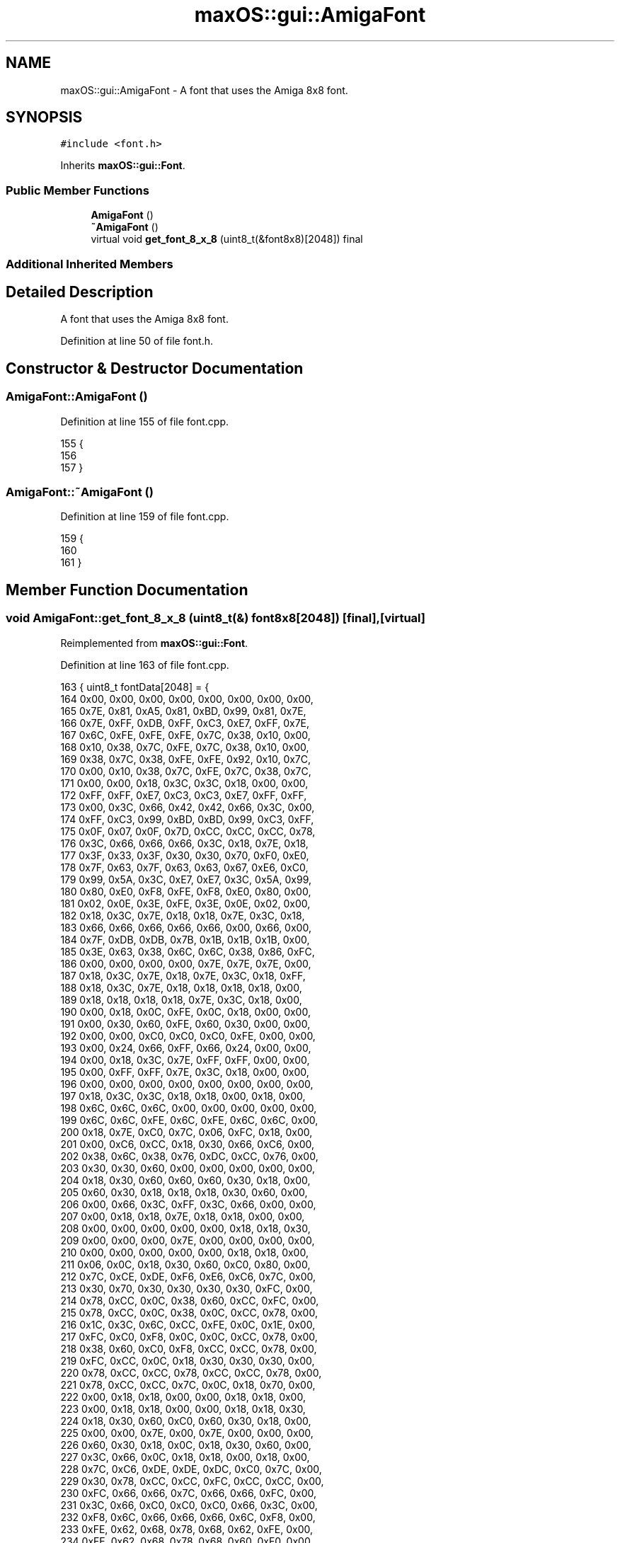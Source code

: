 .TH "maxOS::gui::AmigaFont" 3 "Fri Jan 5 2024" "Version 0.1" "Max OS" \" -*- nroff -*-
.ad l
.nh
.SH NAME
maxOS::gui::AmigaFont \- A font that uses the Amiga 8x8 font\&.  

.SH SYNOPSIS
.br
.PP
.PP
\fC#include <font\&.h>\fP
.PP
Inherits \fBmaxOS::gui::Font\fP\&.
.SS "Public Member Functions"

.in +1c
.ti -1c
.RI "\fBAmigaFont\fP ()"
.br
.ti -1c
.RI "\fB~AmigaFont\fP ()"
.br
.ti -1c
.RI "virtual void \fBget_font_8_x_8\fP (uint8_t(&font8x8)[2048]) final"
.br
.in -1c
.SS "Additional Inherited Members"
.SH "Detailed Description"
.PP 
A font that uses the Amiga 8x8 font\&. 
.PP
Definition at line 50 of file font\&.h\&.
.SH "Constructor & Destructor Documentation"
.PP 
.SS "AmigaFont::AmigaFont ()"

.PP
Definition at line 155 of file font\&.cpp\&.
.PP
.nf
155                      {
156 
157 }
.fi
.SS "AmigaFont::~AmigaFont ()"

.PP
Definition at line 159 of file font\&.cpp\&.
.PP
.nf
159                       {
160 
161 }
.fi
.SH "Member Function Documentation"
.PP 
.SS "void AmigaFont::get_font_8_x_8 (uint8_t(&) font8x8[2048])\fC [final]\fP, \fC [virtual]\fP"

.PP
Reimplemented from \fBmaxOS::gui::Font\fP\&.
.PP
Definition at line 163 of file font\&.cpp\&.
.PP
.nf
163                                                        { uint8_t fontData[2048] =  {
164             0x00, 0x00, 0x00, 0x00, 0x00, 0x00, 0x00, 0x00,
165             0x7E, 0x81, 0xA5, 0x81, 0xBD, 0x99, 0x81, 0x7E,
166             0x7E, 0xFF, 0xDB, 0xFF, 0xC3, 0xE7, 0xFF, 0x7E,
167             0x6C, 0xFE, 0xFE, 0xFE, 0x7C, 0x38, 0x10, 0x00,
168             0x10, 0x38, 0x7C, 0xFE, 0x7C, 0x38, 0x10, 0x00,
169             0x38, 0x7C, 0x38, 0xFE, 0xFE, 0x92, 0x10, 0x7C,
170             0x00, 0x10, 0x38, 0x7C, 0xFE, 0x7C, 0x38, 0x7C,
171             0x00, 0x00, 0x18, 0x3C, 0x3C, 0x18, 0x00, 0x00,
172             0xFF, 0xFF, 0xE7, 0xC3, 0xC3, 0xE7, 0xFF, 0xFF,
173             0x00, 0x3C, 0x66, 0x42, 0x42, 0x66, 0x3C, 0x00,
174             0xFF, 0xC3, 0x99, 0xBD, 0xBD, 0x99, 0xC3, 0xFF,
175             0x0F, 0x07, 0x0F, 0x7D, 0xCC, 0xCC, 0xCC, 0x78,
176             0x3C, 0x66, 0x66, 0x66, 0x3C, 0x18, 0x7E, 0x18,
177             0x3F, 0x33, 0x3F, 0x30, 0x30, 0x70, 0xF0, 0xE0,
178             0x7F, 0x63, 0x7F, 0x63, 0x63, 0x67, 0xE6, 0xC0,
179             0x99, 0x5A, 0x3C, 0xE7, 0xE7, 0x3C, 0x5A, 0x99,
180             0x80, 0xE0, 0xF8, 0xFE, 0xF8, 0xE0, 0x80, 0x00,
181             0x02, 0x0E, 0x3E, 0xFE, 0x3E, 0x0E, 0x02, 0x00,
182             0x18, 0x3C, 0x7E, 0x18, 0x18, 0x7E, 0x3C, 0x18,
183             0x66, 0x66, 0x66, 0x66, 0x66, 0x00, 0x66, 0x00,
184             0x7F, 0xDB, 0xDB, 0x7B, 0x1B, 0x1B, 0x1B, 0x00,
185             0x3E, 0x63, 0x38, 0x6C, 0x6C, 0x38, 0x86, 0xFC,
186             0x00, 0x00, 0x00, 0x00, 0x7E, 0x7E, 0x7E, 0x00,
187             0x18, 0x3C, 0x7E, 0x18, 0x7E, 0x3C, 0x18, 0xFF,
188             0x18, 0x3C, 0x7E, 0x18, 0x18, 0x18, 0x18, 0x00,
189             0x18, 0x18, 0x18, 0x18, 0x7E, 0x3C, 0x18, 0x00,
190             0x00, 0x18, 0x0C, 0xFE, 0x0C, 0x18, 0x00, 0x00,
191             0x00, 0x30, 0x60, 0xFE, 0x60, 0x30, 0x00, 0x00,
192             0x00, 0x00, 0xC0, 0xC0, 0xC0, 0xFE, 0x00, 0x00,
193             0x00, 0x24, 0x66, 0xFF, 0x66, 0x24, 0x00, 0x00,
194             0x00, 0x18, 0x3C, 0x7E, 0xFF, 0xFF, 0x00, 0x00,
195             0x00, 0xFF, 0xFF, 0x7E, 0x3C, 0x18, 0x00, 0x00,
196             0x00, 0x00, 0x00, 0x00, 0x00, 0x00, 0x00, 0x00,
197             0x18, 0x3C, 0x3C, 0x18, 0x18, 0x00, 0x18, 0x00,
198             0x6C, 0x6C, 0x6C, 0x00, 0x00, 0x00, 0x00, 0x00,
199             0x6C, 0x6C, 0xFE, 0x6C, 0xFE, 0x6C, 0x6C, 0x00,
200             0x18, 0x7E, 0xC0, 0x7C, 0x06, 0xFC, 0x18, 0x00,
201             0x00, 0xC6, 0xCC, 0x18, 0x30, 0x66, 0xC6, 0x00,
202             0x38, 0x6C, 0x38, 0x76, 0xDC, 0xCC, 0x76, 0x00,
203             0x30, 0x30, 0x60, 0x00, 0x00, 0x00, 0x00, 0x00,
204             0x18, 0x30, 0x60, 0x60, 0x60, 0x30, 0x18, 0x00,
205             0x60, 0x30, 0x18, 0x18, 0x18, 0x30, 0x60, 0x00,
206             0x00, 0x66, 0x3C, 0xFF, 0x3C, 0x66, 0x00, 0x00,
207             0x00, 0x18, 0x18, 0x7E, 0x18, 0x18, 0x00, 0x00,
208             0x00, 0x00, 0x00, 0x00, 0x00, 0x18, 0x18, 0x30,
209             0x00, 0x00, 0x00, 0x7E, 0x00, 0x00, 0x00, 0x00,
210             0x00, 0x00, 0x00, 0x00, 0x00, 0x18, 0x18, 0x00,
211             0x06, 0x0C, 0x18, 0x30, 0x60, 0xC0, 0x80, 0x00,
212             0x7C, 0xCE, 0xDE, 0xF6, 0xE6, 0xC6, 0x7C, 0x00,
213             0x30, 0x70, 0x30, 0x30, 0x30, 0x30, 0xFC, 0x00,
214             0x78, 0xCC, 0x0C, 0x38, 0x60, 0xCC, 0xFC, 0x00,
215             0x78, 0xCC, 0x0C, 0x38, 0x0C, 0xCC, 0x78, 0x00,
216             0x1C, 0x3C, 0x6C, 0xCC, 0xFE, 0x0C, 0x1E, 0x00,
217             0xFC, 0xC0, 0xF8, 0x0C, 0x0C, 0xCC, 0x78, 0x00,
218             0x38, 0x60, 0xC0, 0xF8, 0xCC, 0xCC, 0x78, 0x00,
219             0xFC, 0xCC, 0x0C, 0x18, 0x30, 0x30, 0x30, 0x00,
220             0x78, 0xCC, 0xCC, 0x78, 0xCC, 0xCC, 0x78, 0x00,
221             0x78, 0xCC, 0xCC, 0x7C, 0x0C, 0x18, 0x70, 0x00,
222             0x00, 0x18, 0x18, 0x00, 0x00, 0x18, 0x18, 0x00,
223             0x00, 0x18, 0x18, 0x00, 0x00, 0x18, 0x18, 0x30,
224             0x18, 0x30, 0x60, 0xC0, 0x60, 0x30, 0x18, 0x00,
225             0x00, 0x00, 0x7E, 0x00, 0x7E, 0x00, 0x00, 0x00,
226             0x60, 0x30, 0x18, 0x0C, 0x18, 0x30, 0x60, 0x00,
227             0x3C, 0x66, 0x0C, 0x18, 0x18, 0x00, 0x18, 0x00,
228             0x7C, 0xC6, 0xDE, 0xDE, 0xDC, 0xC0, 0x7C, 0x00,
229             0x30, 0x78, 0xCC, 0xCC, 0xFC, 0xCC, 0xCC, 0x00,
230             0xFC, 0x66, 0x66, 0x7C, 0x66, 0x66, 0xFC, 0x00,
231             0x3C, 0x66, 0xC0, 0xC0, 0xC0, 0x66, 0x3C, 0x00,
232             0xF8, 0x6C, 0x66, 0x66, 0x66, 0x6C, 0xF8, 0x00,
233             0xFE, 0x62, 0x68, 0x78, 0x68, 0x62, 0xFE, 0x00,
234             0xFE, 0x62, 0x68, 0x78, 0x68, 0x60, 0xF0, 0x00,
235             0x3C, 0x66, 0xC0, 0xC0, 0xCE, 0x66, 0x3A, 0x00,
236             0xCC, 0xCC, 0xCC, 0xFC, 0xCC, 0xCC, 0xCC, 0x00,
237             0x78, 0x30, 0x30, 0x30, 0x30, 0x30, 0x78, 0x00,
238             0x1E, 0x0C, 0x0C, 0x0C, 0xCC, 0xCC, 0x78, 0x00,
239             0xE6, 0x66, 0x6C, 0x78, 0x6C, 0x66, 0xE6, 0x00,
240             0xF0, 0x60, 0x60, 0x60, 0x62, 0x66, 0xFE, 0x00,
241             0xC6, 0xEE, 0xFE, 0xFE, 0xD6, 0xC6, 0xC6, 0x00,
242             0xC6, 0xE6, 0xF6, 0xDE, 0xCE, 0xC6, 0xC6, 0x00,
243             0x38, 0x6C, 0xC6, 0xC6, 0xC6, 0x6C, 0x38, 0x00,
244             0xFC, 0x66, 0x66, 0x7C, 0x60, 0x60, 0xF0, 0x00,
245             0x7C, 0xC6, 0xC6, 0xC6, 0xD6, 0x7C, 0x0E, 0x00,
246             0xFC, 0x66, 0x66, 0x7C, 0x6C, 0x66, 0xE6, 0x00,
247             0x7C, 0xC6, 0xE0, 0x78, 0x0E, 0xC6, 0x7C, 0x00,
248             0xFC, 0xB4, 0x30, 0x30, 0x30, 0x30, 0x78, 0x00,
249             0xCC, 0xCC, 0xCC, 0xCC, 0xCC, 0xCC, 0xFC, 0x00,
250             0xCC, 0xCC, 0xCC, 0xCC, 0xCC, 0x78, 0x30, 0x00,
251             0xC6, 0xC6, 0xC6, 0xC6, 0xD6, 0xFE, 0x6C, 0x00,
252             0xC6, 0xC6, 0x6C, 0x38, 0x6C, 0xC6, 0xC6, 0x00,
253             0xCC, 0xCC, 0xCC, 0x78, 0x30, 0x30, 0x78, 0x00,
254             0xFE, 0xC6, 0x8C, 0x18, 0x32, 0x66, 0xFE, 0x00,
255             0x78, 0x60, 0x60, 0x60, 0x60, 0x60, 0x78, 0x00,
256             0xC0, 0x60, 0x30, 0x18, 0x0C, 0x06, 0x02, 0x00,
257             0x78, 0x18, 0x18, 0x18, 0x18, 0x18, 0x78, 0x00,
258             0x10, 0x38, 0x6C, 0xC6, 0x00, 0x00, 0x00, 0x00,
259             0x00, 0x00, 0x00, 0x00, 0x00, 0x00, 0x00, 0xFF,
260             0x30, 0x30, 0x18, 0x00, 0x00, 0x00, 0x00, 0x00,
261             0x00, 0x00, 0x78, 0x0C, 0x7C, 0xCC, 0x76, 0x00,
262             0xE0, 0x60, 0x60, 0x7C, 0x66, 0x66, 0xDC, 0x00,
263             0x00, 0x00, 0x78, 0xCC, 0xC0, 0xCC, 0x78, 0x00,
264             0x1C, 0x0C, 0x0C, 0x7C, 0xCC, 0xCC, 0x76, 0x00,
265             0x00, 0x00, 0x78, 0xCC, 0xFC, 0xC0, 0x78, 0x00,
266             0x38, 0x6C, 0x64, 0xF0, 0x60, 0x60, 0xF0, 0x00,
267             0x00, 0x00, 0x76, 0xCC, 0xCC, 0x7C, 0x0C, 0xF8,
268             0xE0, 0x60, 0x6C, 0x76, 0x66, 0x66, 0xE6, 0x00,
269             0x30, 0x00, 0x70, 0x30, 0x30, 0x30, 0x78, 0x00,
270             0x0C, 0x00, 0x1C, 0x0C, 0x0C, 0xCC, 0xCC, 0x78,
271             0xE0, 0x60, 0x66, 0x6C, 0x78, 0x6C, 0xE6, 0x00,
272             0x70, 0x30, 0x30, 0x30, 0x30, 0x30, 0x78, 0x00,
273             0x00, 0x00, 0xCC, 0xFE, 0xFE, 0xD6, 0xD6, 0x00,
274             0x00, 0x00, 0xB8, 0xCC, 0xCC, 0xCC, 0xCC, 0x00,
275             0x00, 0x00, 0x78, 0xCC, 0xCC, 0xCC, 0x78, 0x00,
276             0x00, 0x00, 0xDC, 0x66, 0x66, 0x7C, 0x60, 0xF0,
277             0x00, 0x00, 0x76, 0xCC, 0xCC, 0x7C, 0x0C, 0x1E,
278             0x00, 0x00, 0xDC, 0x76, 0x62, 0x60, 0xF0, 0x00,
279             0x00, 0x00, 0x7C, 0xC0, 0x70, 0x1C, 0xF8, 0x00,
280             0x10, 0x30, 0xFC, 0x30, 0x30, 0x34, 0x18, 0x00,
281             0x00, 0x00, 0xCC, 0xCC, 0xCC, 0xCC, 0x76, 0x00,
282             0x00, 0x00, 0xCC, 0xCC, 0xCC, 0x78, 0x30, 0x00,
283             0x00, 0x00, 0xC6, 0xC6, 0xD6, 0xFE, 0x6C, 0x00,
284             0x00, 0x00, 0xC6, 0x6C, 0x38, 0x6C, 0xC6, 0x00,
285             0x00, 0x00, 0xCC, 0xCC, 0xCC, 0x7C, 0x0C, 0xF8,
286             0x00, 0x00, 0xFC, 0x98, 0x30, 0x64, 0xFC, 0x00,
287             0x1C, 0x30, 0x30, 0xE0, 0x30, 0x30, 0x1C, 0x00,
288             0x18, 0x18, 0x18, 0x00, 0x18, 0x18, 0x18, 0x00,
289             0xE0, 0x30, 0x30, 0x1C, 0x30, 0x30, 0xE0, 0x00,
290             0x76, 0xDC, 0x00, 0x00, 0x00, 0x00, 0x00, 0x00,
291             0x00, 0x10, 0x38, 0x6C, 0xC6, 0xC6, 0xFE, 0x00,
292             0x7C, 0xC6, 0xC0, 0xC6, 0x7C, 0x0C, 0x06, 0x7C,
293             0x00, 0xCC, 0x00, 0xCC, 0xCC, 0xCC, 0x76, 0x00,
294             0x1C, 0x00, 0x78, 0xCC, 0xFC, 0xC0, 0x78, 0x00,
295             0x7E, 0x81, 0x3C, 0x06, 0x3E, 0x66, 0x3B, 0x00,
296             0xCC, 0x00, 0x78, 0x0C, 0x7C, 0xCC, 0x76, 0x00,
297             0xE0, 0x00, 0x78, 0x0C, 0x7C, 0xCC, 0x76, 0x00,
298             0x30, 0x30, 0x78, 0x0C, 0x7C, 0xCC, 0x76, 0x00,
299             0x00, 0x00, 0x7C, 0xC6, 0xC0, 0x78, 0x0C, 0x38,
300             0x7E, 0x81, 0x3C, 0x66, 0x7E, 0x60, 0x3C, 0x00,
301             0xCC, 0x00, 0x78, 0xCC, 0xFC, 0xC0, 0x78, 0x00,
302             0xE0, 0x00, 0x78, 0xCC, 0xFC, 0xC0, 0x78, 0x00,
303             0xCC, 0x00, 0x70, 0x30, 0x30, 0x30, 0x78, 0x00,
304             0x7C, 0x82, 0x38, 0x18, 0x18, 0x18, 0x3C, 0x00,
305             0xE0, 0x00, 0x70, 0x30, 0x30, 0x30, 0x78, 0x00,
306             0xC6, 0x10, 0x7C, 0xC6, 0xFE, 0xC6, 0xC6, 0x00,
307             0x30, 0x30, 0x00, 0x78, 0xCC, 0xFC, 0xCC, 0x00,
308             0x1C, 0x00, 0xFC, 0x60, 0x78, 0x60, 0xFC, 0x00,
309             0x00, 0x00, 0x7F, 0x0C, 0x7F, 0xCC, 0x7F, 0x00,
310             0x3E, 0x6C, 0xCC, 0xFE, 0xCC, 0xCC, 0xCE, 0x00,
311             0x78, 0x84, 0x00, 0x78, 0xCC, 0xCC, 0x78, 0x00,
312             0x00, 0xCC, 0x00, 0x78, 0xCC, 0xCC, 0x78, 0x00,
313             0x00, 0xE0, 0x00, 0x78, 0xCC, 0xCC, 0x78, 0x00,
314             0x78, 0x84, 0x00, 0xCC, 0xCC, 0xCC, 0x76, 0x00,
315             0x00, 0xE0, 0x00, 0xCC, 0xCC, 0xCC, 0x76, 0x00,
316             0x00, 0xCC, 0x00, 0xCC, 0xCC, 0x7C, 0x0C, 0xF8,
317             0xC3, 0x18, 0x3C, 0x66, 0x66, 0x3C, 0x18, 0x00,
318             0xCC, 0x00, 0xCC, 0xCC, 0xCC, 0xCC, 0x78, 0x00,
319             0x18, 0x18, 0x7E, 0xC0, 0xC0, 0x7E, 0x18, 0x18,
320             0x38, 0x6C, 0x64, 0xF0, 0x60, 0xE6, 0xFC, 0x00,
321             0xCC, 0xCC, 0x78, 0x30, 0xFC, 0x30, 0xFC, 0x30,
322             0xF8, 0xCC, 0xCC, 0xFA, 0xC6, 0xCF, 0xC6, 0xC3,
323             0x0E, 0x1B, 0x18, 0x3C, 0x18, 0x18, 0xD8, 0x70,
324             0x1C, 0x00, 0x78, 0x0C, 0x7C, 0xCC, 0x76, 0x00,
325             0x38, 0x00, 0x70, 0x30, 0x30, 0x30, 0x78, 0x00,
326             0x00, 0x1C, 0x00, 0x78, 0xCC, 0xCC, 0x78, 0x00,
327             0x00, 0x1C, 0x00, 0xCC, 0xCC, 0xCC, 0x76, 0x00,
328             0x00, 0xF8, 0x00, 0xB8, 0xCC, 0xCC, 0xCC, 0x00,
329             0xFC, 0x00, 0xCC, 0xEC, 0xFC, 0xDC, 0xCC, 0x00,
330             0x3C, 0x6C, 0x6C, 0x3E, 0x00, 0x7E, 0x00, 0x00,
331             0x38, 0x6C, 0x6C, 0x38, 0x00, 0x7C, 0x00, 0x00,
332             0x18, 0x00, 0x18, 0x18, 0x30, 0x66, 0x3C, 0x00,
333             0x00, 0x00, 0x00, 0xFC, 0xC0, 0xC0, 0x00, 0x00,
334             0x00, 0x00, 0x00, 0xFC, 0x0C, 0x0C, 0x00, 0x00,
335             0xC6, 0xCC, 0xD8, 0x36, 0x6B, 0xC2, 0x84, 0x0F,
336             0xC3, 0xC6, 0xCC, 0xDB, 0x37, 0x6D, 0xCF, 0x03,
337             0x18, 0x00, 0x18, 0x18, 0x3C, 0x3C, 0x18, 0x00,
338             0x00, 0x33, 0x66, 0xCC, 0x66, 0x33, 0x00, 0x00,
339             0x00, 0xCC, 0x66, 0x33, 0x66, 0xCC, 0x00, 0x00,
340             0x22, 0x88, 0x22, 0x88, 0x22, 0x88, 0x22, 0x88,
341             0x55, 0xAA, 0x55, 0xAA, 0x55, 0xAA, 0x55, 0xAA,
342             0xDB, 0xF6, 0xDB, 0x6F, 0xDB, 0x7E, 0xD7, 0xED,
343             0x18, 0x18, 0x18, 0x18, 0x18, 0x18, 0x18, 0x18,
344             0x18, 0x18, 0x18, 0x18, 0xF8, 0x18, 0x18, 0x18,
345             0x18, 0x18, 0xF8, 0x18, 0xF8, 0x18, 0x18, 0x18,
346             0x36, 0x36, 0x36, 0x36, 0xF6, 0x36, 0x36, 0x36,
347             0x00, 0x00, 0x00, 0x00, 0xFE, 0x36, 0x36, 0x36,
348             0x00, 0x00, 0xF8, 0x18, 0xF8, 0x18, 0x18, 0x18,
349             0x36, 0x36, 0xF6, 0x06, 0xF6, 0x36, 0x36, 0x36,
350             0x36, 0x36, 0x36, 0x36, 0x36, 0x36, 0x36, 0x36,
351             0x00, 0x00, 0xFE, 0x06, 0xF6, 0x36, 0x36, 0x36,
352             0x36, 0x36, 0xF6, 0x06, 0xFE, 0x00, 0x00, 0x00,
353             0x36, 0x36, 0x36, 0x36, 0xFE, 0x00, 0x00, 0x00,
354             0x18, 0x18, 0xF8, 0x18, 0xF8, 0x00, 0x00, 0x00,
355             0x00, 0x00, 0x00, 0x00, 0xF8, 0x18, 0x18, 0x18,
356             0x18, 0x18, 0x18, 0x18, 0x1F, 0x00, 0x00, 0x00,
357             0x18, 0x18, 0x18, 0x18, 0xFF, 0x00, 0x00, 0x00,
358             0x00, 0x00, 0x00, 0x00, 0xFF, 0x18, 0x18, 0x18,
359             0x18, 0x18, 0x18, 0x18, 0x1F, 0x18, 0x18, 0x18,
360             0x00, 0x00, 0x00, 0x00, 0xFF, 0x00, 0x00, 0x00,
361             0x18, 0x18, 0x18, 0x18, 0xFF, 0x18, 0x18, 0x18,
362             0x18, 0x18, 0x1F, 0x18, 0x1F, 0x18, 0x18, 0x18,
363             0x36, 0x36, 0x36, 0x36, 0x37, 0x36, 0x36, 0x36,
364             0x36, 0x36, 0x37, 0x30, 0x3F, 0x00, 0x00, 0x00,
365             0x00, 0x00, 0x3F, 0x30, 0x37, 0x36, 0x36, 0x36,
366             0x36, 0x36, 0xF7, 0x00, 0xFF, 0x00, 0x00, 0x00,
367             0x00, 0x00, 0xFF, 0x00, 0xF7, 0x36, 0x36, 0x36,
368             0x36, 0x36, 0x37, 0x30, 0x37, 0x36, 0x36, 0x36,
369             0x00, 0x00, 0xFF, 0x00, 0xFF, 0x00, 0x00, 0x00,
370             0x36, 0x36, 0xF7, 0x00, 0xF7, 0x36, 0x36, 0x36,
371             0x18, 0x18, 0xFF, 0x00, 0xFF, 0x00, 0x00, 0x00,
372             0x36, 0x36, 0x36, 0x36, 0xFF, 0x00, 0x00, 0x00,
373             0x00, 0x00, 0xFF, 0x00, 0xFF, 0x18, 0x18, 0x18,
374             0x00, 0x00, 0x00, 0x00, 0xFF, 0x36, 0x36, 0x36,
375             0x36, 0x36, 0x36, 0x36, 0x3F, 0x00, 0x00, 0x00,
376             0x18, 0x18, 0x1F, 0x18, 0x1F, 0x00, 0x00, 0x00,
377             0x00, 0x00, 0x1F, 0x18, 0x1F, 0x18, 0x18, 0x18,
378             0x00, 0x00, 0x00, 0x00, 0x3F, 0x36, 0x36, 0x36,
379             0x36, 0x36, 0x36, 0x36, 0xFF, 0x36, 0x36, 0x36,
380             0x18, 0x18, 0xFF, 0x18, 0xFF, 0x18, 0x18, 0x18,
381             0x18, 0x18, 0x18, 0x18, 0xF8, 0x00, 0x00, 0x00,
382             0x00, 0x00, 0x00, 0x00, 0x1F, 0x18, 0x18, 0x18,
383             0xFF, 0xFF, 0xFF, 0xFF, 0xFF, 0xFF, 0xFF, 0xFF,
384             0x00, 0x00, 0x00, 0x00, 0xFF, 0xFF, 0xFF, 0xFF,
385             0xF0, 0xF0, 0xF0, 0xF0, 0xF0, 0xF0, 0xF0, 0xF0,
386             0x0F, 0x0F, 0x0F, 0x0F, 0x0F, 0x0F, 0x0F, 0x0F,
387             0xFF, 0xFF, 0xFF, 0xFF, 0x00, 0x00, 0x00, 0x00,
388             0x00, 0x00, 0x76, 0xDC, 0xC8, 0xDC, 0x76, 0x00,
389             0x00, 0x78, 0xCC, 0xF8, 0xCC, 0xF8, 0xC0, 0xC0,
390             0x00, 0xFC, 0xCC, 0xC0, 0xC0, 0xC0, 0xC0, 0x00,
391             0x00, 0x00, 0xFE, 0x6C, 0x6C, 0x6C, 0x6C, 0x00,
392             0xFC, 0xCC, 0x60, 0x30, 0x60, 0xCC, 0xFC, 0x00,
393             0x00, 0x00, 0x7E, 0xD8, 0xD8, 0xD8, 0x70, 0x00,
394             0x00, 0x66, 0x66, 0x66, 0x66, 0x7C, 0x60, 0xC0,
395             0x00, 0x76, 0xDC, 0x18, 0x18, 0x18, 0x18, 0x00,
396             0xFC, 0x30, 0x78, 0xCC, 0xCC, 0x78, 0x30, 0xFC,
397             0x38, 0x6C, 0xC6, 0xFE, 0xC6, 0x6C, 0x38, 0x00,
398             0x38, 0x6C, 0xC6, 0xC6, 0x6C, 0x6C, 0xEE, 0x00,
399             0x1C, 0x30, 0x18, 0x7C, 0xCC, 0xCC, 0x78, 0x00,
400             0x00, 0x00, 0x7E, 0xDB, 0xDB, 0x7E, 0x00, 0x00,
401             0x06, 0x0C, 0x7E, 0xDB, 0xDB, 0x7E, 0x60, 0xC0,
402             0x38, 0x60, 0xC0, 0xF8, 0xC0, 0x60, 0x38, 0x00,
403             0x78, 0xCC, 0xCC, 0xCC, 0xCC, 0xCC, 0xCC, 0x00,
404             0x00, 0x7E, 0x00, 0x7E, 0x00, 0x7E, 0x00, 0x00,
405             0x18, 0x18, 0x7E, 0x18, 0x18, 0x00, 0x7E, 0x00,
406             0x60, 0x30, 0x18, 0x30, 0x60, 0x00, 0xFC, 0x00,
407             0x18, 0x30, 0x60, 0x30, 0x18, 0x00, 0xFC, 0x00,
408             0x0E, 0x1B, 0x1B, 0x18, 0x18, 0x18, 0x18, 0x18,
409             0x18, 0x18, 0x18, 0x18, 0x18, 0xD8, 0xD8, 0x70,
410             0x18, 0x18, 0x00, 0x7E, 0x00, 0x18, 0x18, 0x00,
411             0x00, 0x76, 0xDC, 0x00, 0x76, 0xDC, 0x00, 0x00,
412             0x38, 0x6C, 0x6C, 0x38, 0x00, 0x00, 0x00, 0x00,
413             0x00, 0x00, 0x00, 0x18, 0x18, 0x00, 0x00, 0x00,
414             0x00, 0x00, 0x00, 0x00, 0x18, 0x00, 0x00, 0x00,
415             0x0F, 0x0C, 0x0C, 0x0C, 0xEC, 0x6C, 0x3C, 0x1C,
416             0x58, 0x6C, 0x6C, 0x6C, 0x6C, 0x00, 0x00, 0x00,
417             0x70, 0x98, 0x30, 0x60, 0xF8, 0x00, 0x00, 0x00,
418             0x00, 0x00, 0x3C, 0x3C, 0x3C, 0x3C, 0x00, 0x00,
419             0x00, 0x00, 0x00, 0x00, 0x00, 0x00, 0x00, 0x00
420     };
421 
422     for (int i = 0; i < 2048; ++i) {
423         font8x8[i] = fontData[i];
424     }
425 }
.fi
.PP
References maxOS::drivers::peripherals::i\&.

.SH "Author"
.PP 
Generated automatically by Doxygen for Max OS from the source code\&.
